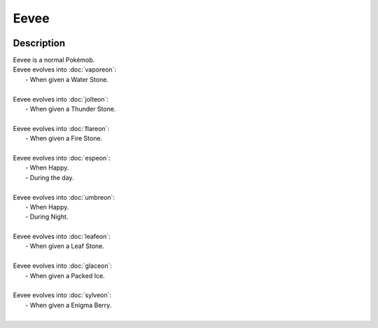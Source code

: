 .. eevee:

Eevee
------

.. image:: ../../_images/pokemobs/gen_1/entity_icon/textures/eevee.png
    :width: 400
    :alt: Eevee
.. image:: ../../_images/pokemobs/gen_1/entity_icon/textures/eevees.png
    :width: 400
    :alt: Eevee


Description
============
| Eevee is a normal Pokémob.
| Eevee evolves into :doc:`vaporeon`:
|  -  When given a Water Stone.
| 
| Eevee evolves into :doc:`jolteon`:
|  -  When given a Thunder Stone.
| 
| Eevee evolves into :doc:`flareon`:
|  -  When given a Fire Stone.
| 
| Eevee evolves into :doc:`espeon`:
|  -  When Happy.
|  -  During the day.
| 
| Eevee evolves into :doc:`umbreon`:
|  -  When Happy.
|  -  During Night.
| 
| Eevee evolves into :doc:`leafeon`:
|  -  When given a Leaf Stone.
| 
| Eevee evolves into :doc:`glaceon`:
|  -  When given a Packed Ice.
| 
| Eevee evolves into :doc:`sylveon`:
|  -  When given a Enigma Berry.
| 